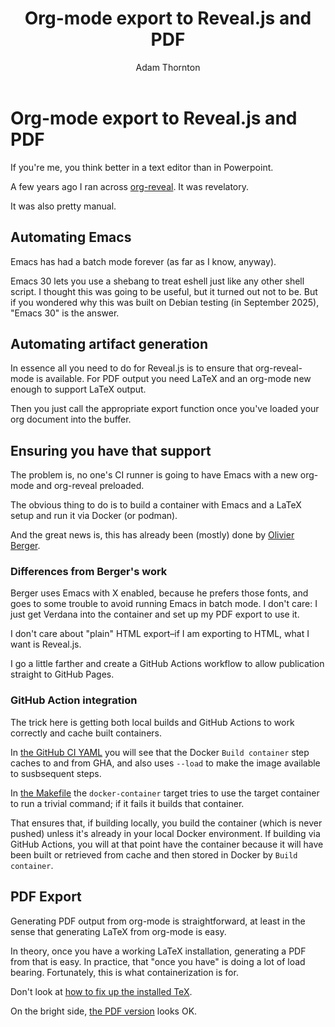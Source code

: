 #+REVEAL_ROOT: https://cdn.jsdelivr.net/npm/reveal.js
#+REVEAL_PLUGINS: (highlight)
#+OPTIONS: toc:nil num:nil
#+REVEAL_HLEVEL: 1
#+REVEAL_THEME: white
#+REVEAL_EXTRA_CSS: ./local.css
#+REVEAL_INIT_OPTIONS: slideNumber: "h/v"
#+REVEAL_PLUGINS: (highlight)
#+LATEX_COMPILER: lualatex
#+LATEX_CLASS_OPTIONS: [10pt]
#+LATEX_HEADER: \usepackage{fontspec}
#+LATEX_HEADER: \setsansfont{Verdana}
#+LATEX_HEADER: \setmainfont{Verdana}
#+AUTHOR: Adam Thornton
#+EMAIL: athornton@gmail.com
#+TITLE: Org-mode export to Reveal.js and PDF

* Org-mode export to Reveal.js and PDF

If you're me, you think better in a text editor than in Powerpoint.

A few years ago I ran across [[https://github.com/yjwen/org-reveal][org-reveal]].  It was revelatory.

It was also pretty manual.

** Automating Emacs

Emacs has had a batch mode forever (as far as I know, anyway).

Emacs 30 lets you use a shebang to treat eshell just like any other shell script.
I thought this was going to be useful, but it turned out not to be.
But if you wondered why this was built on Debian testing (in September 2025), "Emacs 30" is the answer.

** Automating artifact generation

In essence all you need to do for Reveal.js is to ensure that org-reveal-mode is available.
For PDF output you need LaTeX and an org-mode new enough to support LaTeX output.

Then you just call the appropriate export function once you've loaded your org document into the buffer.

** Ensuring you have that support

The problem is, no one's CI runner is going to have Emacs with a new org-mode and org-reveal preloaded.

The obvious thing to do is to build a container with Emacs and a LaTeX setup and run it via Docker (or podman).

And the great news is, this has already been (mostly) done by [[https://gitlab.com/olberger/docker-org-teaching-export][Olivier Berger]].

*** Differences from Berger's work

Berger uses Emacs with X enabled, because he prefers those fonts, and goes to some trouble to avoid running Emacs in batch mode.
I don't care: I just get Verdana into the container and set up my PDF export to use it.

I don't care about "plain" HTML export--if I am exporting to HTML, what I want is Reveal.js.

I go a little farther and create a GitHub Actions workflow to allow publication straight to GitHub Pages.

*** GitHub Action integration

The trick here is getting both local builds and GitHub Actions to work correctly and cache built containers.

In [[./assets/ci.yaml][the GitHub CI YAML]] you will see that the Docker =Build container= step caches to and from GHA, and also uses =--load= to make the image available to susbsequent steps.

In [[./assets/Makefile][the Makefile]] the =docker-container= target tries to use the target container to run a trivial command; if it fails it builds that container.

That ensures that, if building locally, you build the container (which is never pushed) unless it's already in your local Docker environment.
If building via GitHub Actions, you will at that point have the container because it will have been built or retrieved from cache and then stored in Docker by =Build container=.

** PDF Export

Generating PDF output from org-mode is straightforward, at least in the sense that generating LaTeX from org-mode is easy.

In theory, once you have a working LaTeX installation, generating a PDF from that is easy.
In practice, that "once you have" is doing a lot of load bearing.
Fortunately, this is what containerization is for.

Don't look at [[./assets/fix-texlive.bash][how to fix up the installed TeX]].

On the bright side, [[./example.pdf][the PDF version]] looks OK.

